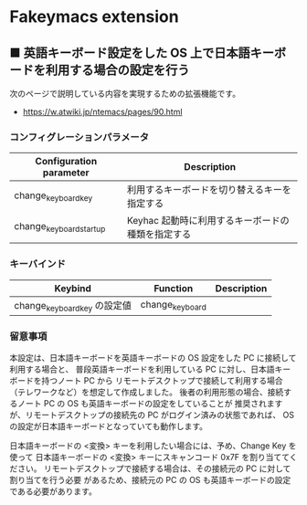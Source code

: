 #+STARTUP: showall indent

* Fakeymacs extension

** ■ 英語キーボード設定をした OS 上で日本語キーボードを利用する場合の設定を行う

次のページで説明している内容を実現するための拡張機能です。

- https://w.atwiki.jp/ntemacs/pages/90.html

*** コンフィグレーションパラメータ

|-------------------------+---------------------------------------------------|
| Configuration parameter | Description                                       |
|-------------------------+---------------------------------------------------|
| change_keyboard_key     | 利用するキーボードを切り替えるキーを指定する      |
| change_keyboard_startup | Keyhac 起動時に利用するキーボードの種類を指定する |
|-------------------------+---------------------------------------------------|

*** キーバインド

|------------------------------+-----------------+-------------|
| Keybind                      | Function        | Description |
|------------------------------+-----------------+-------------|
| change_keyboard_key の設定値 | change_keyboard |             |
|------------------------------+-----------------+-------------|

*** 留意事項

本設定は、日本語キーボードを英語キーボードの OS 設定をした PC に接続して利用する場合と、
普段英語キーボードを利用している PC に対し、日本語キーボードを持つノート PC から
リモートデスクトップで接続して利用する場合（テレワークなど）を想定して作成しました。
後者の利用形態の場合、接続するノート PC の OS も英語キーボードの設定をしていることが
推奨されますが、リモートデスクトップの接続先の PC がログイン済みの状態であれば、
OS の設定が日本語キーボードとなっていても動作します。

日本語キーボードの <変換> キーを利用したい場合には、予め、Change Key を使って
日本語キーボードの <変換> キーにスキャンコード 0x7F を割り当ててください。
リモートデスクトップで接続する場合は、その接続元の PC に対して割り当てを行う必要
があるため、接続元の PC の OS も英語キーボードの設定である必要があります。
